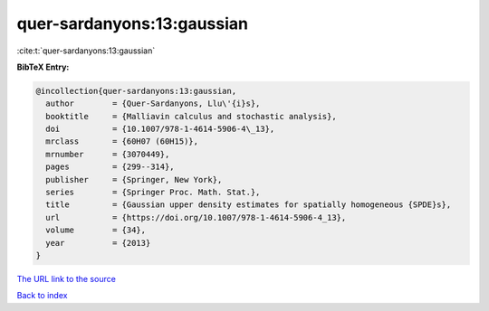 quer-sardanyons:13:gaussian
===========================

:cite:t:`quer-sardanyons:13:gaussian`

**BibTeX Entry:**

.. code-block:: bibtex

   @incollection{quer-sardanyons:13:gaussian,
     author        = {Quer-Sardanyons, Llu\'{i}s},
     booktitle     = {Malliavin calculus and stochastic analysis},
     doi           = {10.1007/978-1-4614-5906-4\_13},
     mrclass       = {60H07 (60H15)},
     mrnumber      = {3070449},
     pages         = {299--314},
     publisher     = {Springer, New York},
     series        = {Springer Proc. Math. Stat.},
     title         = {Gaussian upper density estimates for spatially homogeneous {SPDE}s},
     url           = {https://doi.org/10.1007/978-1-4614-5906-4_13},
     volume        = {34},
     year          = {2013}
   }

`The URL link to the source <https://doi.org/10.1007/978-1-4614-5906-4_13>`__


`Back to index <../By-Cite-Keys.html>`__

